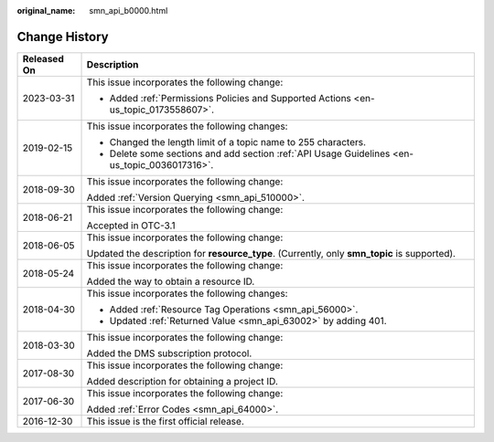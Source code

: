 :original_name: smn_api_b0000.html

.. _smn_api_b0000:

Change History
==============

+-----------------------------------+-----------------------------------------------------------------------------------------------+
| Released On                       | Description                                                                                   |
+===================================+===============================================================================================+
| 2023-03-31                        | This issue incorporates the following change:                                                 |
|                                   |                                                                                               |
|                                   | -  Added :ref:`Permissions Policies and Supported Actions <en-us_topic_0173558607>`.          |
+-----------------------------------+-----------------------------------------------------------------------------------------------+
| 2019-02-15                        | This issue incorporates the following changes:                                                |
|                                   |                                                                                               |
|                                   | -  Changed the length limit of a topic name to 255 characters.                                |
|                                   | -  Delete some sections and add section :ref:`API Usage Guidelines <en-us_topic_0036017316>`. |
+-----------------------------------+-----------------------------------------------------------------------------------------------+
| 2018-09-30                        | This issue incorporates the following change:                                                 |
|                                   |                                                                                               |
|                                   | Added :ref:`Version Querying <smn_api_510000>`.                                               |
+-----------------------------------+-----------------------------------------------------------------------------------------------+
| 2018-06-21                        | This issue incorporates the following change:                                                 |
|                                   |                                                                                               |
|                                   | Accepted in OTC-3.1                                                                           |
+-----------------------------------+-----------------------------------------------------------------------------------------------+
| 2018-06-05                        | This issue incorporates the following change:                                                 |
|                                   |                                                                                               |
|                                   | Updated the description for **resource_type**. (Currently, only **smn_topic** is supported).  |
+-----------------------------------+-----------------------------------------------------------------------------------------------+
| 2018-05-24                        | This issue incorporates the following change:                                                 |
|                                   |                                                                                               |
|                                   | Added the way to obtain a resource ID.                                                        |
+-----------------------------------+-----------------------------------------------------------------------------------------------+
| 2018-04-30                        | This issue incorporates the following changes:                                                |
|                                   |                                                                                               |
|                                   | -  Added :ref:`Resource Tag Operations <smn_api_56000>`.                                      |
|                                   | -  Updated :ref:`Returned Value <smn_api_63002>` by adding 401.                               |
+-----------------------------------+-----------------------------------------------------------------------------------------------+
| 2018-03-30                        | This issue incorporates the following change:                                                 |
|                                   |                                                                                               |
|                                   | Added the DMS subscription protocol.                                                          |
+-----------------------------------+-----------------------------------------------------------------------------------------------+
| 2017-08-30                        | This issue incorporates the following change:                                                 |
|                                   |                                                                                               |
|                                   | Added description for obtaining a project ID.                                                 |
+-----------------------------------+-----------------------------------------------------------------------------------------------+
| 2017-06-30                        | This issue incorporates the following change:                                                 |
|                                   |                                                                                               |
|                                   | Added :ref:`Error Codes <smn_api_64000>`.                                                     |
+-----------------------------------+-----------------------------------------------------------------------------------------------+
| 2016-12-30                        | This issue is the first official release.                                                     |
+-----------------------------------+-----------------------------------------------------------------------------------------------+
